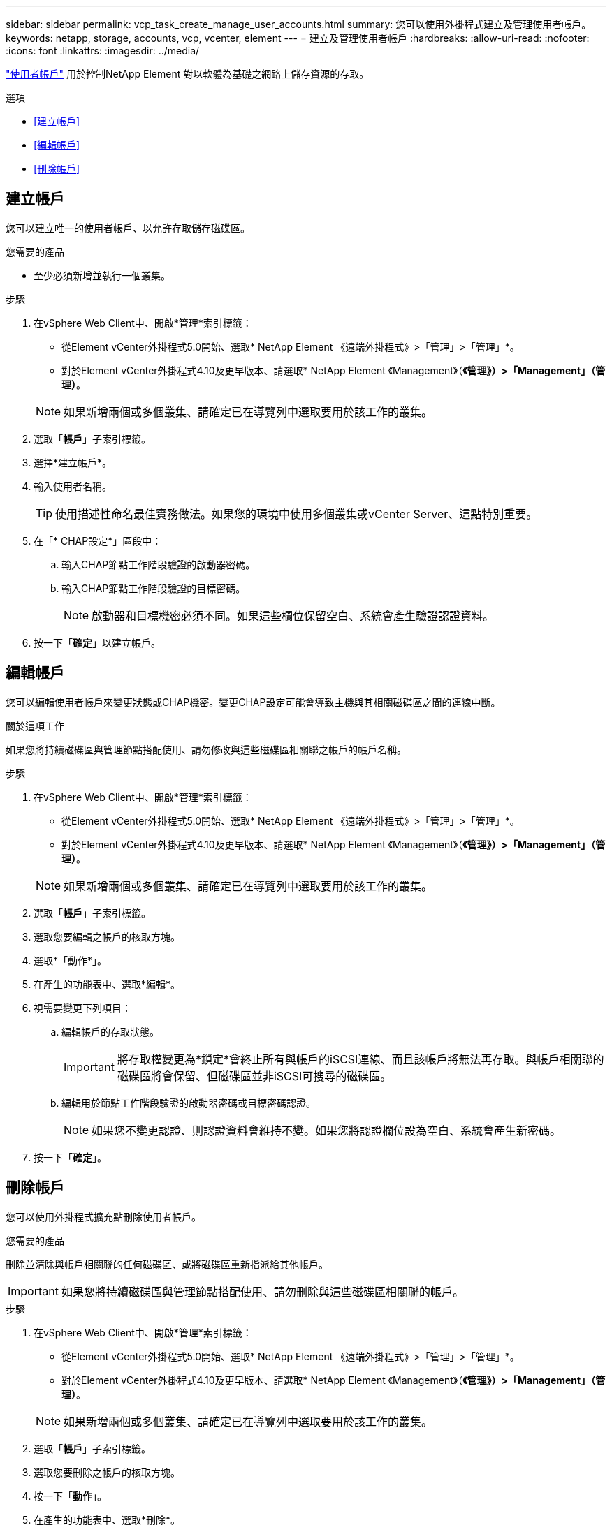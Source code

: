 ---
sidebar: sidebar 
permalink: vcp_task_create_manage_user_accounts.html 
summary: 您可以使用外掛程式建立及管理使用者帳戶。 
keywords: netapp, storage, accounts, vcp, vcenter, element 
---
= 建立及管理使用者帳戶
:hardbreaks:
:allow-uri-read: 
:nofooter: 
:icons: font
:linkattrs: 
:imagesdir: ../media/


[role="lead"]
link:vcp_concept_accounts.html["使用者帳戶"] 用於控制NetApp Element 對以軟體為基礎之網路上儲存資源的存取。

.選項
* <<建立帳戶>>
* <<編輯帳戶>>
* <<刪除帳戶>>




== 建立帳戶

您可以建立唯一的使用者帳戶、以允許存取儲存磁碟區。

.您需要的產品
* 至少必須新增並執行一個叢集。


.步驟
. 在vSphere Web Client中、開啟*管理*索引標籤：
+
** 從Element vCenter外掛程式5.0開始、選取* NetApp Element 《遠端外掛程式》>「管理」>「管理」*。
** 對於Element vCenter外掛程式4.10及更早版本、請選取* NetApp Element 《Management》（*《管理》）>「Management」（管理）*。


+

NOTE: 如果新增兩個或多個叢集、請確定已在導覽列中選取要用於該工作的叢集。

. 選取「*帳戶*」子索引標籤。
. 選擇*建立帳戶*。
. 輸入使用者名稱。
+

TIP: 使用描述性命名最佳實務做法。如果您的環境中使用多個叢集或vCenter Server、這點特別重要。

. 在「* CHAP設定*」區段中：
+
.. 輸入CHAP節點工作階段驗證的啟動器密碼。
.. 輸入CHAP節點工作階段驗證的目標密碼。
+

NOTE: 啟動器和目標機密必須不同。如果這些欄位保留空白、系統會產生驗證認證資料。



. 按一下「*確定*」以建立帳戶。




== 編輯帳戶

您可以編輯使用者帳戶來變更狀態或CHAP機密。變更CHAP設定可能會導致主機與其相關磁碟區之間的連線中斷。

.關於這項工作
如果您將持續磁碟區與管理節點搭配使用、請勿修改與這些磁碟區相關聯之帳戶的帳戶名稱。

.步驟
. 在vSphere Web Client中、開啟*管理*索引標籤：
+
** 從Element vCenter外掛程式5.0開始、選取* NetApp Element 《遠端外掛程式》>「管理」>「管理」*。
** 對於Element vCenter外掛程式4.10及更早版本、請選取* NetApp Element 《Management》（*《管理》）>「Management」（管理）*。


+

NOTE: 如果新增兩個或多個叢集、請確定已在導覽列中選取要用於該工作的叢集。

. 選取「*帳戶*」子索引標籤。
. 選取您要編輯之帳戶的核取方塊。
. 選取*「動作*」。
. 在產生的功能表中、選取*編輯*。
. 視需要變更下列項目：
+
.. 編輯帳戶的存取狀態。
+

IMPORTANT: 將存取權變更為*鎖定*會終止所有與帳戶的iSCSI連線、而且該帳戶將無法再存取。與帳戶相關聯的磁碟區將會保留、但磁碟區並非iSCSI可搜尋的磁碟區。

.. 編輯用於節點工作階段驗證的啟動器密碼或目標密碼認證。
+

NOTE: 如果您不變更認證、則認證資料會維持不變。如果您將認證欄位設為空白、系統會產生新密碼。



. 按一下「*確定*」。




== 刪除帳戶

您可以使用外掛程式擴充點刪除使用者帳戶。

.您需要的產品
刪除並清除與帳戶相關聯的任何磁碟區、或將磁碟區重新指派給其他帳戶。


IMPORTANT: 如果您將持續磁碟區與管理節點搭配使用、請勿刪除與這些磁碟區相關聯的帳戶。

.步驟
. 在vSphere Web Client中、開啟*管理*索引標籤：
+
** 從Element vCenter外掛程式5.0開始、選取* NetApp Element 《遠端外掛程式》>「管理」>「管理」*。
** 對於Element vCenter外掛程式4.10及更早版本、請選取* NetApp Element 《Management》（*《管理》）>「Management」（管理）*。


+

NOTE: 如果新增兩個或多個叢集、請確定已在導覽列中選取要用於該工作的叢集。

. 選取「*帳戶*」子索引標籤。
. 選取您要刪除之帳戶的核取方塊。
. 按一下「*動作*」。
. 在產生的功能表中、選取*刪除*。
. 確認行動。




== 如需詳細資訊、請參閱

* https://docs.netapp.com/us-en/hci/index.html["資訊文件NetApp HCI"^]
* https://www.netapp.com/data-storage/solidfire/documentation["「元件與元素資源」頁面SolidFire"^]

